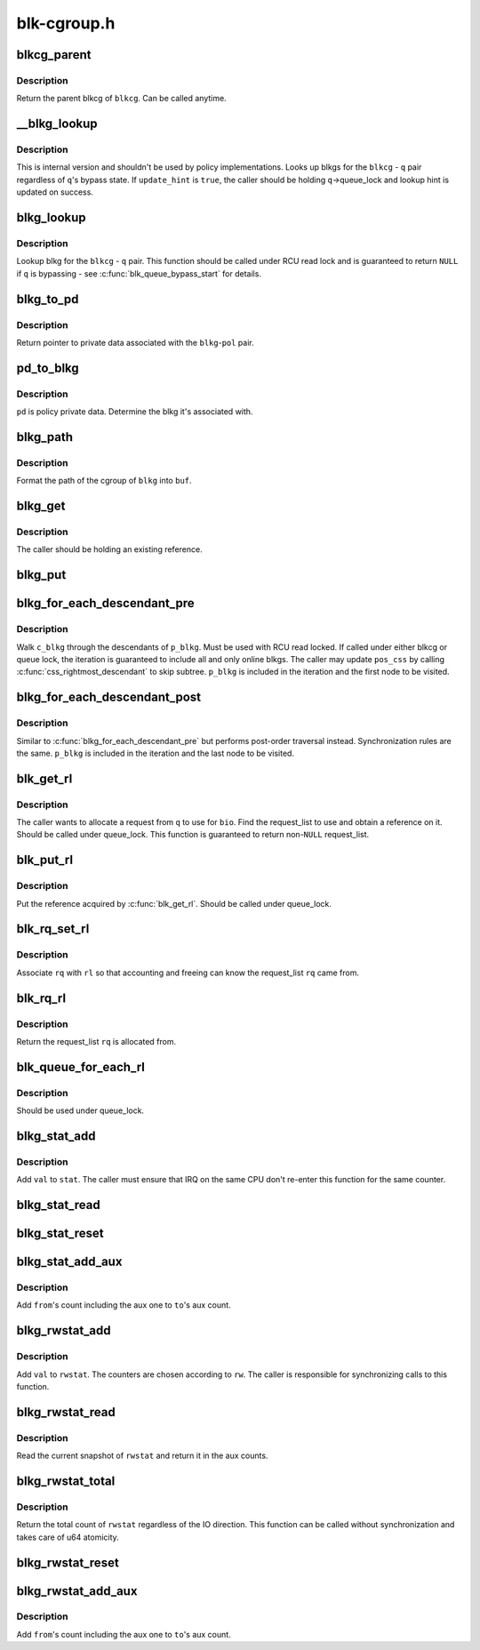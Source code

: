.. -*- coding: utf-8; mode: rst -*-

============
blk-cgroup.h
============


.. _`blkcg_parent`:

blkcg_parent
============

.. c:function:: struct blkcg *blkcg_parent (struct blkcg *blkcg)

    get the parent of a blkcg

    :param struct blkcg \*blkcg:
        blkcg of interest



.. _`blkcg_parent.description`:

Description
-----------

Return the parent blkcg of ``blkcg``\ .  Can be called anytime.



.. _`__blkg_lookup`:

__blkg_lookup
=============

.. c:function:: struct blkcg_gq *__blkg_lookup (struct blkcg *blkcg, struct request_queue *q, bool update_hint)

    internal version of blkg_lookup()

    :param struct blkcg \*blkcg:
        blkcg of interest

    :param struct request_queue \*q:
        request_queue of interest

    :param bool update_hint:
        whether to update lookup hint with the result or not



.. _`__blkg_lookup.description`:

Description
-----------

This is internal version and shouldn't be used by policy
implementations.  Looks up blkgs for the ``blkcg`` - ``q`` pair regardless of
``q``\ 's bypass state.  If ``update_hint`` is ``true``\ , the caller should be
holding ``q``\ ->queue_lock and lookup hint is updated on success.



.. _`blkg_lookup`:

blkg_lookup
===========

.. c:function:: struct blkcg_gq *blkg_lookup (struct blkcg *blkcg, struct request_queue *q)

    lookup blkg for the specified blkcg - q pair

    :param struct blkcg \*blkcg:
        blkcg of interest

    :param struct request_queue \*q:
        request_queue of interest



.. _`blkg_lookup.description`:

Description
-----------

Lookup blkg for the ``blkcg`` - ``q`` pair.  This function should be called
under RCU read lock and is guaranteed to return ``NULL`` if ``q`` is bypassing
- see :c:func:`blk_queue_bypass_start` for details.



.. _`blkg_to_pd`:

blkg_to_pd
==========

.. c:function:: struct blkg_policy_data *blkg_to_pd (struct blkcg_gq *blkg, struct blkcg_policy *pol)

    get policy private data

    :param struct blkcg_gq \*blkg:
        blkg of interest

    :param struct blkcg_policy \*pol:
        policy of interest



.. _`blkg_to_pd.description`:

Description
-----------

Return pointer to private data associated with the ``blkg``\ -\ ``pol`` pair.



.. _`pd_to_blkg`:

pd_to_blkg
==========

.. c:function:: struct blkcg_gq *pd_to_blkg (struct blkg_policy_data *pd)

    get blkg associated with policy private data

    :param struct blkg_policy_data \*pd:
        policy private data of interest



.. _`pd_to_blkg.description`:

Description
-----------

``pd`` is policy private data.  Determine the blkg it's associated with.



.. _`blkg_path`:

blkg_path
=========

.. c:function:: int blkg_path (struct blkcg_gq *blkg, char *buf, int buflen)

    format cgroup path of blkg

    :param struct blkcg_gq \*blkg:
        blkg of interest

    :param char \*buf:
        target buffer

    :param int buflen:
        target buffer length



.. _`blkg_path.description`:

Description
-----------

Format the path of the cgroup of ``blkg`` into ``buf``\ .



.. _`blkg_get`:

blkg_get
========

.. c:function:: void blkg_get (struct blkcg_gq *blkg)

    get a blkg reference

    :param struct blkcg_gq \*blkg:
        blkg to get



.. _`blkg_get.description`:

Description
-----------

The caller should be holding an existing reference.



.. _`blkg_put`:

blkg_put
========

.. c:function:: void blkg_put (struct blkcg_gq *blkg)

    put a blkg reference

    :param struct blkcg_gq \*blkg:
        blkg to put



.. _`blkg_for_each_descendant_pre`:

blkg_for_each_descendant_pre
============================

.. c:function:: blkg_for_each_descendant_pre ( d_blkg,  pos_css,  p_blkg)

    pre-order walk of a blkg's descendants

    :param d_blkg:
        loop cursor pointing to the current descendant

    :param pos_css:
        used for iteration

    :param p_blkg:
        target blkg to walk descendants of



.. _`blkg_for_each_descendant_pre.description`:

Description
-----------

Walk ``c_blkg`` through the descendants of ``p_blkg``\ .  Must be used with RCU
read locked.  If called under either blkcg or queue lock, the iteration
is guaranteed to include all and only online blkgs.  The caller may
update ``pos_css`` by calling :c:func:`css_rightmost_descendant` to skip subtree.
``p_blkg`` is included in the iteration and the first node to be visited.



.. _`blkg_for_each_descendant_post`:

blkg_for_each_descendant_post
=============================

.. c:function:: blkg_for_each_descendant_post ( d_blkg,  pos_css,  p_blkg)

    post-order walk of a blkg's descendants

    :param d_blkg:
        loop cursor pointing to the current descendant

    :param pos_css:
        used for iteration

    :param p_blkg:
        target blkg to walk descendants of



.. _`blkg_for_each_descendant_post.description`:

Description
-----------

Similar to :c:func:`blkg_for_each_descendant_pre` but performs post-order
traversal instead.  Synchronization rules are the same.  ``p_blkg`` is
included in the iteration and the last node to be visited.



.. _`blk_get_rl`:

blk_get_rl
==========

.. c:function:: struct request_list *blk_get_rl (struct request_queue *q, struct bio *bio)

    get request_list to use

    :param struct request_queue \*q:
        request_queue of interest

    :param struct bio \*bio:
        bio which will be attached to the allocated request (may be ``NULL``\ )



.. _`blk_get_rl.description`:

Description
-----------

The caller wants to allocate a request from ``q`` to use for ``bio``\ .  Find
the request_list to use and obtain a reference on it.  Should be called
under queue_lock.  This function is guaranteed to return non-\ ``NULL``
request_list.



.. _`blk_put_rl`:

blk_put_rl
==========

.. c:function:: void blk_put_rl (struct request_list *rl)

    put request_list

    :param struct request_list \*rl:
        request_list to put



.. _`blk_put_rl.description`:

Description
-----------

Put the reference acquired by :c:func:`blk_get_rl`.  Should be called under
queue_lock.



.. _`blk_rq_set_rl`:

blk_rq_set_rl
=============

.. c:function:: void blk_rq_set_rl (struct request *rq, struct request_list *rl)

    associate a request with a request_list

    :param struct request \*rq:
        request of interest

    :param struct request_list \*rl:
        target request_list



.. _`blk_rq_set_rl.description`:

Description
-----------

Associate ``rq`` with ``rl`` so that accounting and freeing can know the
request_list ``rq`` came from.



.. _`blk_rq_rl`:

blk_rq_rl
=========

.. c:function:: struct request_list *blk_rq_rl (struct request *rq)

    return the request_list a request came from

    :param struct request \*rq:
        request of interest



.. _`blk_rq_rl.description`:

Description
-----------

Return the request_list ``rq`` is allocated from.



.. _`blk_queue_for_each_rl`:

blk_queue_for_each_rl
=====================

.. c:function:: blk_queue_for_each_rl ( rl,  q)

    iterate through all request_lists of a request_queue

    :param rl:

        *undescribed*

    :param q:

        *undescribed*



.. _`blk_queue_for_each_rl.description`:

Description
-----------


Should be used under queue_lock.



.. _`blkg_stat_add`:

blkg_stat_add
=============

.. c:function:: void blkg_stat_add (struct blkg_stat *stat, uint64_t val)

    add a value to a blkg_stat

    :param struct blkg_stat \*stat:
        target blkg_stat

    :param uint64_t val:
        value to add



.. _`blkg_stat_add.description`:

Description
-----------

Add ``val`` to ``stat``\ .  The caller must ensure that IRQ on the same CPU
don't re-enter this function for the same counter.



.. _`blkg_stat_read`:

blkg_stat_read
==============

.. c:function:: uint64_t blkg_stat_read (struct blkg_stat *stat)

    read the current value of a blkg_stat

    :param struct blkg_stat \*stat:
        blkg_stat to read



.. _`blkg_stat_reset`:

blkg_stat_reset
===============

.. c:function:: void blkg_stat_reset (struct blkg_stat *stat)

    reset a blkg_stat

    :param struct blkg_stat \*stat:
        blkg_stat to reset



.. _`blkg_stat_add_aux`:

blkg_stat_add_aux
=================

.. c:function:: void blkg_stat_add_aux (struct blkg_stat *to, struct blkg_stat *from)

    add a blkg_stat into another's aux count

    :param struct blkg_stat \*to:
        the destination blkg_stat

    :param struct blkg_stat \*from:
        the source



.. _`blkg_stat_add_aux.description`:

Description
-----------

Add ``from``\ 's count including the aux one to ``to``\ 's aux count.



.. _`blkg_rwstat_add`:

blkg_rwstat_add
===============

.. c:function:: void blkg_rwstat_add (struct blkg_rwstat *rwstat, int rw, uint64_t val)

    add a value to a blkg_rwstat

    :param struct blkg_rwstat \*rwstat:
        target blkg_rwstat

    :param int rw:
        mask of REQ_{WRITE|SYNC}

    :param uint64_t val:
        value to add



.. _`blkg_rwstat_add.description`:

Description
-----------

Add ``val`` to ``rwstat``\ .  The counters are chosen according to ``rw``\ .  The
caller is responsible for synchronizing calls to this function.



.. _`blkg_rwstat_read`:

blkg_rwstat_read
================

.. c:function:: struct blkg_rwstat blkg_rwstat_read (struct blkg_rwstat *rwstat)

    read the current values of a blkg_rwstat

    :param struct blkg_rwstat \*rwstat:
        blkg_rwstat to read



.. _`blkg_rwstat_read.description`:

Description
-----------

Read the current snapshot of ``rwstat`` and return it in the aux counts.



.. _`blkg_rwstat_total`:

blkg_rwstat_total
=================

.. c:function:: uint64_t blkg_rwstat_total (struct blkg_rwstat *rwstat)

    read the total count of a blkg_rwstat

    :param struct blkg_rwstat \*rwstat:
        blkg_rwstat to read



.. _`blkg_rwstat_total.description`:

Description
-----------

Return the total count of ``rwstat`` regardless of the IO direction.  This
function can be called without synchronization and takes care of u64
atomicity.



.. _`blkg_rwstat_reset`:

blkg_rwstat_reset
=================

.. c:function:: void blkg_rwstat_reset (struct blkg_rwstat *rwstat)

    reset a blkg_rwstat

    :param struct blkg_rwstat \*rwstat:
        blkg_rwstat to reset



.. _`blkg_rwstat_add_aux`:

blkg_rwstat_add_aux
===================

.. c:function:: void blkg_rwstat_add_aux (struct blkg_rwstat *to, struct blkg_rwstat *from)

    add a blkg_rwstat into another's aux count

    :param struct blkg_rwstat \*to:
        the destination blkg_rwstat

    :param struct blkg_rwstat \*from:
        the source



.. _`blkg_rwstat_add_aux.description`:

Description
-----------

Add ``from``\ 's count including the aux one to ``to``\ 's aux count.

